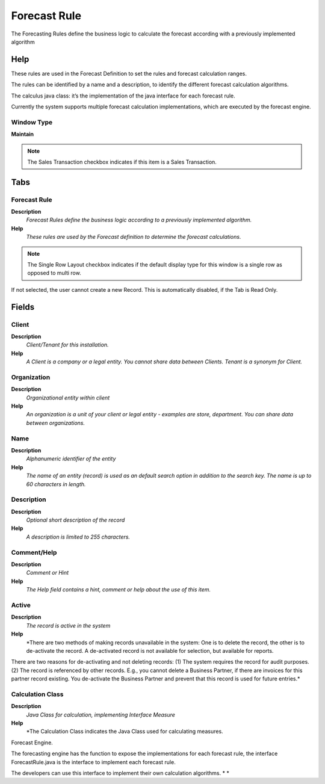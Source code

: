
.. _functional-guide/window/forecastrule:

=============
Forecast Rule
=============

The Forecasting Rules define the business logic to calculate the forecast according with a previously implemented algorithm

Help
====
These rules are used in the Forecast Definition to set the rules and forecast calculation ranges.


The rules can be identified by a name and a description, to identify the different forecast calculation algorithms.


The calculus java class: it’s the implementation of the java interface for each forecast rule.


Currently the system supports multiple forecast calculation implementations, which are executed by the forecast engine.

Window Type
-----------
\ **Maintain**\ 

.. note::
    The Sales Transaction checkbox indicates if this item is a Sales Transaction.


Tabs
====

Forecast Rule
-------------
\ **Description**\ 
 \ *Forecast Rules define the business logic according to a previously implemented algorithm.*\ 
\ **Help**\ 
 \ *These rules are used by the Forecast definition  to determine the forecast calculations.*\ 

.. note::
    The Single Row Layout checkbox indicates if the default display type for this window is a single row as opposed to multi row.
If not selected, the user cannot create a new Record.  This is automatically disabled, if the Tab is Read Only.

Fields
======

Client
------
\ **Description**\ 
 \ *Client/Tenant for this installation.*\ 
\ **Help**\ 
 \ *A Client is a company or a legal entity. You cannot share data between Clients. Tenant is a synonym for Client.*\ 

Organization
------------
\ **Description**\ 
 \ *Organizational entity within client*\ 
\ **Help**\ 
 \ *An organization is a unit of your client or legal entity - examples are store, department. You can share data between organizations.*\ 

Name
----
\ **Description**\ 
 \ *Alphanumeric identifier of the entity*\ 
\ **Help**\ 
 \ *The name of an entity (record) is used as an default search option in addition to the search key. The name is up to 60 characters in length.*\ 

Description
-----------
\ **Description**\ 
 \ *Optional short description of the record*\ 
\ **Help**\ 
 \ *A description is limited to 255 characters.*\ 

Comment/Help
------------
\ **Description**\ 
 \ *Comment or Hint*\ 
\ **Help**\ 
 \ *The Help field contains a hint, comment or help about the use of this item.*\ 

Active
------
\ **Description**\ 
 \ *The record is active in the system*\ 
\ **Help**\ 
 \ *There are two methods of making records unavailable in the system: One is to delete the record, the other is to de-activate the record. A de-activated record is not available for selection, but available for reports.
There are two reasons for de-activating and not deleting records:
(1) The system requires the record for audit purposes.
(2) The record is referenced by other records. E.g., you cannot delete a Business Partner, if there are invoices for this partner record existing. You de-activate the Business Partner and prevent that this record is used for future entries.*\ 

Calculation Class
-----------------
\ **Description**\ 
 \ *Java Class for calculation, implementing Interface Measure*\ 
\ **Help**\ 
 \ *The Calculation Class indicates the Java Class used for calculating measures.


Forecast Engine.


The forecasting engine has the function to expose the implementations for each forecast rule, the interface ForecastRule.java is the interface to implement each forecast rule.


The developers can use this interface to implement their own calculation algorithms.
* *\ 
